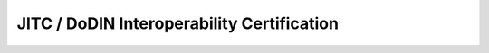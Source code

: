 ==================
JITC / DoDIN Interoperability Certification
==================

.. raw:: html

   <iframe src="/en/latest/_static/ALE_OS6800_OS6900_OS9900_8-8-152-R01_TN1628601_DTR9_26APR20220.pdf"
           width="1024px" height="800px"
           style="border:none;">
   </iframe>

